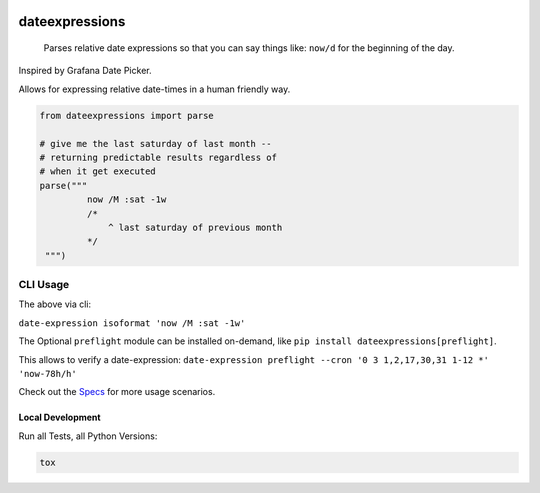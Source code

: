 .. These are examples of badges you might want to add to your README:
   please update the URLs accordingly

    .. image:: https://api.cirrus-ci.com/github/<USER>/dateexpressions.svg?branch=main
        :alt: Built Status
        :target: https://cirrus-ci.com/github/<USER>/dateexpressions
    .. image:: https://readthedocs.org/projects/dateexpressions/badge/?version=latest
        :alt: ReadTheDocs
        :target: https://dateexpressions.readthedocs.io/en/stable/
    .. image:: https://img.shields.io/coveralls/github/<USER>/dateexpressions/main.svg
        :alt: Coveralls
        :target: https://coveralls.io/r/<USER>/dateexpressions
    .. image:: https://img.shields.io/pypi/v/dateexpressions.svg
        :alt: PyPI-Server
        :target: https://pypi.org/project/dateexpressions/
    .. image:: https://img.shields.io/conda/vn/conda-forge/dateexpressions.svg
        :alt: Conda-Forge
        :target: https://anaconda.org/conda-forge/dateexpressions
    .. image:: https://pepy.tech/badge/dateexpressions/month
        :alt: Monthly Downloads
        :target: https://pepy.tech/project/dateexpressions
    .. image:: https://img.shields.io/twitter/url/http/shields.io.svg?style=social&label=Twitter
        :alt: Twitter
        :target: https://twitter.com/dateexpressions


.. image:: https://github.com/iilei/dateexpressions/actions/workflows/python-package.yml/badge.svg
    :alt: Python package
    :target: https://github.com/iilei/dateexpressions/actions/workflows/python-package.yml
    :align: right

.. image:: https://img.shields.io/badge/-PyScaffold-005CA0?logo=pyscaffold
    :alt: Project generated with PyScaffold
    :target: https://pyscaffold.org/
    :align: right



===============
dateexpressions
===============


    Parses relative date expressions so that you can say things like: ``now/d`` for the beginning of the day.


Inspired by Grafana Date Picker.

Allows for expressing relative date-times in a human friendly way.

.. code-block:: python

   from dateexpressions import parse

   # give me the last saturday of last month --
   # returning predictable results regardless of
   # when it get executed
   parse("""
            now /M :sat -1w
            /*
                ^ last saturday of previous month
            */
    """)


CLI Usage
============

The above via cli:

``date-expression isoformat 'now /M :sat -1w'``

The Optional ``preflight`` module can be installed on-demand, like ``pip install dateexpressions[preflight]``.

This allows to verify a date-expression: ``date-expression preflight --cron '0 3 1,2,17,30,31 1-12 *' 'now-78h/h'``

Check out the `Specs </tests>`_ for more usage scenarios.

Local Development
----------------------

Run all Tests, all Python Versions:

.. code-block:: sh

   tox
